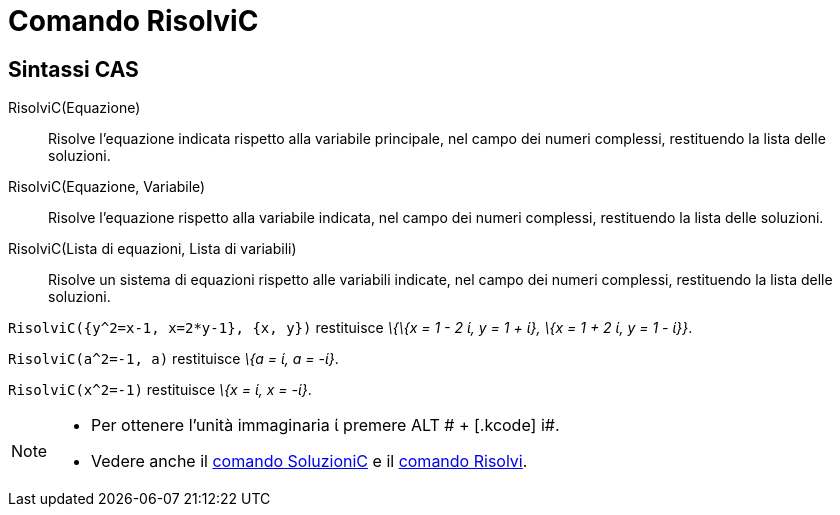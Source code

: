 = Comando RisolviC
:page-en: commands/CSolve
ifdef::env-github[:imagesdir: /it/modules/ROOT/assets/images]

== Sintassi CAS

RisolviC(Equazione)::
  Risolve l'equazione indicata rispetto alla variabile principale, nel campo dei numeri complessi, restituendo la lista
  delle soluzioni.
RisolviC(Equazione, Variabile)::
  Risolve l'equazione rispetto alla variabile indicata, nel campo dei numeri complessi, restituendo la lista delle
  soluzioni.
RisolviC(Lista di equazioni, Lista di variabili)::
  Risolve un sistema di equazioni rispetto alle variabili indicate, nel campo dei numeri complessi, restituendo la lista
  delle soluzioni.

[EXAMPLE]
====

`++RisolviC({y^2=x-1, x=2*y-1}, {x, y})++` restituisce _\{\{x = 1 - 2 ί, y = 1 + ί}, \{x = 1 + 2 ί, y = 1 - ί}}_.

====

[EXAMPLE]
====

`++RisolviC(a^2=-1, a)++` restituisce _\{a = ί, a = -ί}_.

====

[EXAMPLE]
====

`++RisolviC(x^2=-1)++` restituisce _\{x = ί, x = -ί}_.

====

[NOTE]
====

* Per ottenere l'unità immaginaria ί premere [.kcode]#ALT # + [.kcode]# i#.
* Vedere anche il xref:/commands/SoluzioniC.adoc[comando SoluzioniC] e il xref:/commands/Risolvi.adoc[comando Risolvi].

====
